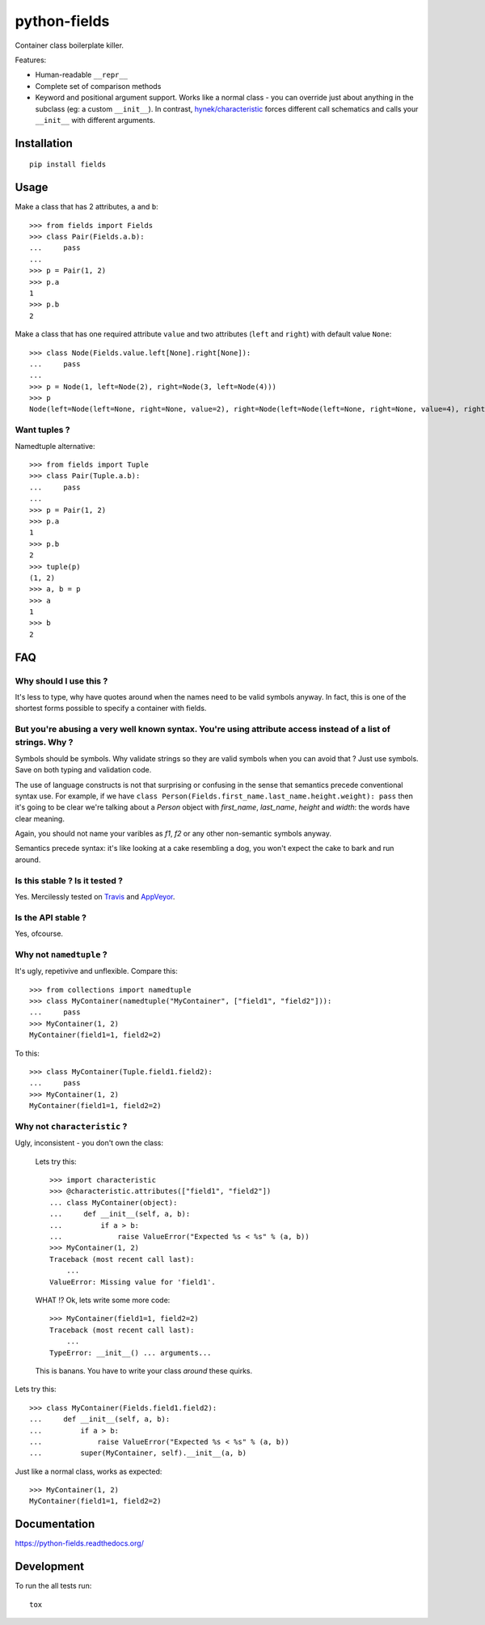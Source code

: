 ===============================
python-fields
===============================

.. image:: http://img.shields.io/travis/ionelmc/python-fields/master.png
    :alt: Travis-CI Build Status
    :target: https://travis-ci.org/ionelmc/python-fields

.. image:: https://ci.appveyor.com/api/projects/status/hrpb3ksl0sf1qyi8/branch/master
    :alt: AppVeyor Build Status
    :target: https://ci.appveyor.com/project/ionelmc/python-fields

.. image:: http://img.shields.io/coveralls/ionelmc/python-fields/master.png
    :alt: Coverage Status
    :target: https://coveralls.io/r/ionelmc/python-fields

.. image:: http://img.shields.io/pypi/v/fields.png
    :alt: PYPI Package
    :target: https://pypi.python.org/pypi/fields

.. image:: http://img.shields.io/pypi/dm/fields.png
    :alt: PYPI Package
    :target: https://pypi.python.org/pypi/fields

Container class boilerplate killer.

Features:

* Human-readable ``__repr__``
* Complete set of comparison methods
* Keyword and positional argument support. Works like a normal class - you can override just about anything in the
  subclass (eg: a custom ``__init__``). In contrast, `hynek/characteristic <https://github.com/hynek/characteristic>`_
  forces different call schematics and calls your ``__init__`` with different arguments.


Installation
============

::

    pip install fields

Usage
=====

Make a class that has 2 attributes, ``a`` and ``b``::

    >>> from fields import Fields
    >>> class Pair(Fields.a.b):
    ...     pass
    ...
    >>> p = Pair(1, 2)
    >>> p.a
    1
    >>> p.b
    2

Make a class that has one required attribute ``value`` and two attributes (``left`` and ``right``) with default value
``None``::

    >>> class Node(Fields.value.left[None].right[None]):
    ...     pass
    ...
    >>> p = Node(1, left=Node(2), right=Node(3, left=Node(4)))
    >>> p
    Node(left=Node(left=None, right=None, value=2), right=Node(left=Node(left=None, right=None, value=4), right=None, value=3), value=1)

Want tuples ?
-------------

Namedtuple alternative::

    >>> from fields import Tuple
    >>> class Pair(Tuple.a.b):
    ...     pass
    ...
    >>> p = Pair(1, 2)
    >>> p.a
    1
    >>> p.b
    2
    >>> tuple(p)
    (1, 2)
    >>> a, b = p
    >>> a
    1
    >>> b
    2

FAQ
===

Why should I use this ?
-----------------------

It's less to type, why have quotes around when the names need to be valid symbols anyway. In fact, this is one
of the shortest forms possible to specify a container with fields.

But you're abusing a very well known syntax. You're using attribute access instead of a list of strings. Why ?
--------------------------------------------------------------------------------------------------------------

Symbols should be symbols. Why validate strings so they are valid symbols when you can avoid that ? Just use
symbols. Save on both typing and validation code.

The use of language constructs is not that surprising or confusing in the sense that semantics precede 
conventional syntax use. For example, if we have ``class Person(Fields.first_name.last_name.height.weight): pass``
then it's going to be clear we're talking about a `Person` object with `first_name`, `last_name`, `height` and 
`width`: the words have clear meaning.

Again, you should not name your varibles as `f1`, `f2` or any other non-semantic symbols anyway.

Semantics precede syntax: it's like looking at a cake resembling a dog, you won't expect the cake to bark and
run around.

Is this stable ? Is it tested ?
-------------------------------

Yes. Mercilessly tested on `Travis <https://travis-ci.org/ionelmc/python-fields>`_ and `AppVeyor
<https://ci.appveyor.com/project/ionelmc/python-fields>`_.

Is the API stable ?
-------------------

Yes, ofcourse.

Why not ``namedtuple`` ?
------------------------

It's ugly, repetivive and unflexible. Compare this::

    >>> from collections import namedtuple
    >>> class MyContainer(namedtuple("MyContainer", ["field1", "field2"])):
    ...     pass
    >>> MyContainer(1, 2)
    MyContainer(field1=1, field2=2)

To this::

    >>> class MyContainer(Tuple.field1.field2):
    ...     pass
    >>> MyContainer(1, 2)
    MyContainer(field1=1, field2=2)

Why not ``characteristic`` ?
----------------------------

Ugly, inconsistent - you don't own the class:

    Lets try this::

        >>> import characteristic
        >>> @characteristic.attributes(["field1", "field2"])
        ... class MyContainer(object):
        ...     def __init__(self, a, b):
        ...         if a > b:
        ...             raise ValueError("Expected %s < %s" % (a, b))
        >>> MyContainer(1, 2)
        Traceback (most recent call last):
            ...
        ValueError: Missing value for 'field1'.

    WHAT !? Ok, lets write some more code::

        >>> MyContainer(field1=1, field2=2)
        Traceback (most recent call last):
            ...
        TypeError: __init__() ... arguments...

    This is banans. You have to write your class *around* these quirks.

Lets try this::

    >>> class MyContainer(Fields.field1.field2):
    ...     def __init__(self, a, b):
    ...         if a > b:
    ...             raise ValueError("Expected %s < %s" % (a, b))
    ...         super(MyContainer, self).__init__(a, b)

Just like a normal class, works as expected::

    >>> MyContainer(1, 2)
    MyContainer(field1=1, field2=2)


Documentation
=============

https://python-fields.readthedocs.org/

Development
===========

To run the all tests run::

    tox
